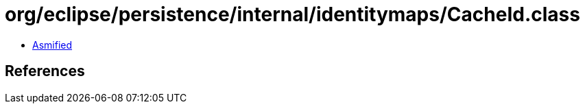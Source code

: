 = org/eclipse/persistence/internal/identitymaps/CacheId.class

 - link:CacheId-asmified.java[Asmified]

== References

